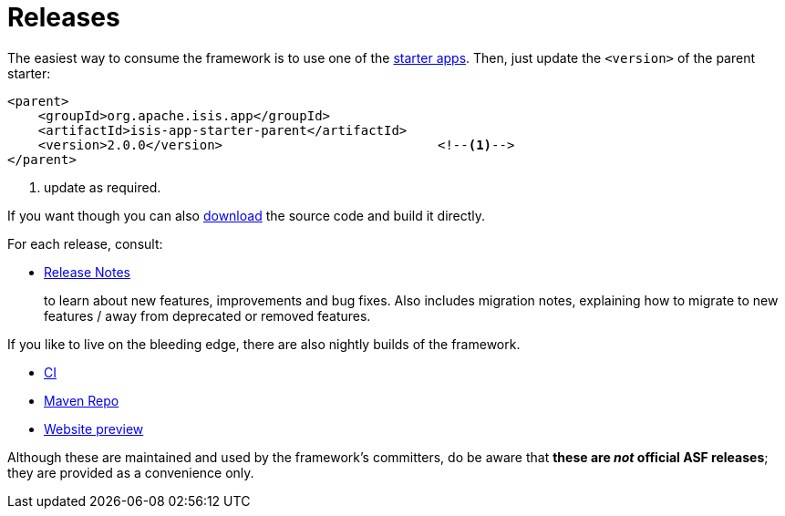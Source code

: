 = Releases
:notice: licensed to the apache software foundation (asf) under one or more contributor license agreements. see the notice file distributed with this work for additional information regarding copyright ownership. the asf licenses this file to you under the apache license, version 2.0 (the "license"); you may not use this file except in compliance with the license. you may obtain a copy of the license at. http://www.apache.org/licenses/license-2.0 . unless required by applicable law or agreed to in writing, software distributed under the license is distributed on an "as is" basis, without warranties or  conditions of any kind, either express or implied. see the license for the specific language governing permissions and limitations under the license.


The easiest way to consume the framework is to use one of the xref:starters:ROOT:about.adoc[starter apps].
Then, just update the `<version>` of the parent starter:

[source,xml]
----
<parent>
    <groupId>org.apache.isis.app</groupId>
    <artifactId>isis-app-starter-parent</artifactId>
    <version>2.0.0</version>                            <!--1-->
</parent>
----
<1> update as required.

If you want though you can also xref:toc:ROOT:downloads/how-to.adoc[download] the source code and build it directly.

For each release, consult:

* xref:relnotes:ROOT:about.adoc[Release Notes]
+
to learn about new features, improvements and bug fixes.
Also includes migration notes, explaining how to migrate to new features / away from deprecated or removed features.

If you like to live on the bleeding edge, there are also nightly builds of the framework.

* link:https://github.com/apache-isis-committers/isis-nightly[CI]
* link:https://repo.incode.cloud/[Maven Repo]
* link:https://apache-isis-committers.github.io/isis-nightly/toc/about.html[Website preview]

Although these are maintained and used by the framework's committers, do be aware that *these are _not_ official ASF releases*; they are provided as a convenience only.
